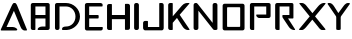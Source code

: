 SplineFontDB: 3.0
FontName: Caliver
FullName: Caliver
FamilyName: Caliver
Weight: Regular
Copyright: Copyright (c) 2020, xypnox,,,
UComments: "2020-1-4: Created with FontForge (http://fontforge.org)"
Version: 001.000
ItalicAngle: 0
UnderlinePosition: -100
UnderlineWidth: 50
Ascent: 800
Descent: 200
InvalidEm: 0
LayerCount: 2
Layer: 0 0 "Back" 1
Layer: 1 0 "Fore" 0
XUID: [1021 443 1037699145 4091618]
StyleMap: 0x0000
FSType: 0
OS2Version: 0
OS2_WeightWidthSlopeOnly: 0
OS2_UseTypoMetrics: 1
CreationTime: 1578157926
ModificationTime: 1578228630
PfmFamily: 17
TTFWeight: 400
TTFWidth: 5
LineGap: 90
VLineGap: 0
OS2TypoAscent: 0
OS2TypoAOffset: 1
OS2TypoDescent: 0
OS2TypoDOffset: 1
OS2TypoLinegap: 90
OS2WinAscent: 0
OS2WinAOffset: 1
OS2WinDescent: 0
OS2WinDOffset: 1
HheadAscent: 0
HheadAOffset: 1
HheadDescent: 0
HheadDOffset: 1
OS2Vendor: 'PfEd'
MarkAttachClasses: 1
DEI: 91125
LangName: 1033
Encoding: Custom
UnicodeInterp: none
NameList: AGL For New Fonts
DisplaySize: -48
AntiAlias: 1
FitToEm: 0
WinInfo: 0 18 14
BeginPrivate: 0
EndPrivate
Grid
-1000 403.166748047 m 0
 2000 403.166748047 l 1024
  Named: "Middle"
-1000 645.416625977 m 0
 2000 645.416625977 l 1024
  Named: "Upper fall"
-1000 153.416625977 m 0
 2000 153.416625977 l 1024
  Named: "Lower fall"
-1000 66 m 0
 2000 66 l 1024
  Named: "Bottom"
-1000 732 m 0
 2000 732 l 1024
  Named: "Top"
EndSplineSet
TeXData: 1 0 0 592445 296222 197481 0 1048576 197481 783286 444596 497025 792723 393216 433062 380633 303038 157286 324010 404750 52429 2506097 1059062 262144
BeginChars: 256 19

StartChar: O
Encoding: 79 79 0
Width: 676
VWidth: 0
Flags: HMW
LayerCount: 2
Fore
SplineSet
207 645 m 2
 179 645 177 643 177 615 c 2
 177 183 l 2
 177 155 179 153 207 153 c 2
 475 153 l 2
 503 153 505 155 505 183 c 2
 505 615 l 2
 505 643 503 645 475 645 c 2
 207 645 l 2
116 732 m 2
 564 732 l 2
 592 732 614 710 614 682 c 2
 614 116 l 2
 614 88 592 66 564 66 c 2
 116 66 l 2
 88 66 66 88 66 116 c 2
 66 682 l 2
 66 710 88 732 116 732 c 2
EndSplineSet
Validated: 1
EndChar

StartChar: P
Encoding: 80 80 1
Width: 653
VWidth: 0
Flags: W
HStem: 66 21G<109 165> 359 87<256.823 481> 645 87<181 481>
VStem: 73 108<74.7723 645> 481 109<446 645>
LayerCount: 2
Fore
SplineSet
123 732 m 2
 131 732 l 2
 133.559401591 732 136.068671526 731.816183925 138.515590358 731.460768023 c 0
 142.964390488 731.811754465 147.782467506 732.000003469 153 732 c 2
 531 732 l 1
 540 732 l 2
 568 732 590 713 590 689 c 0
 590 687.9131464 589.954882784 686.834495931 589.866136172 685.76553466 c 0
 589.954882176 684.523651322 589.999998114 683.267977767 590 682 c 2
 590 409 l 2
 590 381 568 359 540 359 c 2
 531 359 l 2
 530.837035319 359 530.674273884 359.002230727 530.511718866 359.002230727 c 0
 530.34137158 359.002230727 530.170797408 359 530 359 c 2
 301 359 l 2
 273 359 231 399 231 423 c 0
 231 445.153846154 232.704142012 446 254.989076013 446 c 0
 256.846153846 446 258.846153846 446 261 446 c 2
 481 446 l 1
 481 645 l 1
 181 645 l 1
 181 96 l 2
 181 68 179 66 151 66 c 2
 123 66 l 2
 95 66 73 88 73 116 c 2
 73 682 l 2
 73 710 95 732 123 732 c 2
EndSplineSet
Validated: 1
EndChar

StartChar: H
Encoding: 72 72 2
Width: 673
VWidth: 0
Flags: W
HStem: 67 21G<87 157> 345 104<173 499> 711 20G<87 157>
VStem: 51 122<75.7723 345 449 722.228> 499 126<79.7723 345 449 726.228>
LayerCount: 2
Fore
SplineSet
101 731 m 2
 143 731 l 2
 171 731 173 729 173 701 c 2
 173 449 l 1
 499 449 l 1
 499 705 l 2
 499 733 501 735 529 735 c 2
 575 735 l 2
 603 735 625 713 625 685 c 2
 625 121 l 2
 625 93 603 71 575 71 c 2
 529 71 l 2
 501 71 499 73 499 101 c 2
 499 345 l 1
 173 345 l 1
 173 97 l 2
 173 69 171 67 143 67 c 2
 101 67 l 2
 73 67 51 89 51 117 c 2
 51 681 l 2
 51 709 73 731 101 731 c 2
EndSplineSet
Validated: 1
EndChar

StartChar: J
Encoding: 74 74 3
Width: 624
VWidth: 0
Flags: W
HStem: 66 83<174 456> 712 20G<472 532>
VStem: 52 122<149 288.228> 456 112<149 723.228>
LayerCount: 2
Fore
SplineSet
568 124 m 2
 568 92 547 66 522 66 c 2
 516 66 l 1
 484 66 l 1
 124 66 l 1
 102 66 l 2
 78 66 53 92 52 125 c 2
 52 247 l 2
 52 275 74 297 102 297 c 2
 144 297 l 2
 172 297 174 295 174 267 c 2
 174 149 l 1
 456 149 l 1
 456 702 l 2
 456 730 458 732 486 732 c 2
 518 732 l 2
 546 732 568 710 568 682 c 2
 568 124 l 2
EndSplineSet
Validated: 1
EndChar

StartChar: I
Encoding: 73 73 4
Width: 230
VWidth: 0
Flags: W
HStem: 66 21G<89 137> 712 20G<89 137>
VStem: 53 120<74.4375 723.562>
LayerCount: 2
Fore
SplineSet
103 732 m 2
 123 732 l 2
 151 732 173 710 173 682 c 2
 173 116 l 6
 173 88 151 66 123 66 c 2
 103 66 l 2
 75 66 53 88 53 116 c 6
 53 682 l 2
 53 710 75 732 103 732 c 2
EndSplineSet
Validated: 1
EndChar

StartChar: X
Encoding: 88 88 5
Width: 712
VWidth: 0
Flags: W
HStem: 66 21G<57.9459 106.897 595.664 610 644.623 655.687> 712 20G<51.4906 104 638.39 671.268>
LayerCount: 2
Fore
SplineSet
90 732 m 1026,0,-1
90 732 m 1026,1,-1
60 732 m 2,2,-1
 90 732 l 2,3,-1
 118 732 161.159179688 731.624023438 226 645.416992188 c 1,6,-1
 361.021508259 481.720665191 l 1,7,-1
 499 645.416992188 l 2,8,-1
 571.805664062 731.79296875 626.780273438 732 650 732 c 2,11,-1
 663 732 l 2,12,-1
 679.536001694 732 690.182089061 731.706615588 690.182089061 724.205924571 c 0,15,-1
 690.182089061 718.5522846 684.133643553 708.803900734 670 692 c 2,18,-1
 426.433197955 402.41734912 l 1,19,-1
 680 95 l 2,20,-1
 685.109463328 88.206809007 687.295644747 83.0029635406 687.295644747 79.017042297 c 0,23,-1
 687.295644747 66.5230933637 665.815944078 65.995510772 645.557268394 65.995510772 c 0,26,-1
 643.688516462 65.995510772 641.830154295 66 640 66 c 2,29,-1
 610 66 l 2,30,-1
 609.541011602 65.999992774 l 0,31,-1
 581.787054893 65.999992774 562.314374226 66.238570488 497 153.416992188 c 1,34,-1
 358.597453811 321.765739587 l 1,35,-1
 217 153.416992188 l 2,36,-1
 143.69921875 66.267578125 116.793945312 66 97 66 c 2,39,-1
 65 66 l 2,40,-1
 50.8918076758 66 24.533542212 66.0570295521 24.533542212 77.8580646437 c 0,43,-1
 24.533542212 80.788321587 26.1586719274 84.4426600298 30 89 c 2,46,-1
 293.223042804 401.28523188 l 1,47,-1
 46 702 l 2,48,-1
 37.3466211679 713.549966604 33.3273750196 720.65475874 33.3273750196 725.024547997 c 0,51,-1
 33.3273750196 731.796881613 42.9812196988 732 60 732 c 2,2,-1
EndSplineSet
Validated: 1
EndChar

StartChar: Y
Encoding: 89 89 6
Width: 604
VWidth: 0
Flags: W
HStem: 66 21G<292 332> 712 20G<63 94 542 571>
VStem: 256 112<68.1094 421.828>
LayerCount: 2
Fore
SplineSet
248 408 m 2
 44 703 l 1
 42 709 41 714 41 718 c 0
 41 731 52 732 74 732 c 2
 80 732 l 2
 108 732 149 731 205 645 c 2
 309 484 l 1
 429 645 l 2
 493 732 528 732 556 732 c 2
 562 732 l 2
 580 732 599 730 599 718 c 0
 599 714 597 709 592 703 c 2
 378 408 l 2
 369 391 368 390 368 367 c 2
 368 96 l 2
 368 68 346 66 318 66 c 2
 306 66 l 2
 278 66 256 68 256 96 c 2
 256 367 l 2
 256 391 256 393 248 408 c 2
EndSplineSet
Validated: 1
EndChar

StartChar: N
Encoding: 78 78 7
Width: 716
VWidth: 0
Flags: W
HStem: 66 21G<101 149 592 624.5> 712 20G<101 144 577 625>
VStem: 65 120<74.4375 543> 541 120<242 723.562>
LayerCount: 2
Fore
SplineSet
604 66 m 0
 580 66 565 68 554 82 c 2
 185 543 l 1
 185 116 l 2
 185 88 163 66 135 66 c 2
 115 66 l 2
 87 66 65 88 65 116 c 2
 65 682 l 2
 65 710 87 732 115 732 c 2
 124 732 l 1
 132 732 l 1
 134 732 l 2
 154 732 176 699 219 645 c 2
 541 242 l 1
 541 682 l 2
 541 710 563 732 591 732 c 2
 611 732 l 2
 639 732 661 710 661 682 c 2
 661 96 l 2
 661 71 637 67 612 66 c 1
 612 66 608 66 604 66 c 0
EndSplineSet
Validated: 1
EndChar

StartChar: space
Encoding: 32 32 8
Width: 565
VWidth: 0
Flags: W
LayerCount: 2
Fore
Validated: 1
EndChar

StartChar: K
Encoding: 75 75 9
Width: 636
VWidth: 0
Flags: W
HStem: 66 21G<91 153 540.89 555.778> 712 20G<91 153 526 566.657>
VStem: 55 114<74.7745 243.689 403.688 723.222>
LayerCount: 2
Fore
SplineSet
105 732 m 2
 139 732 l 2
 167 732 169 729.987304688 169 702 c 2
 169 460 l 1
 169 440 l 1
 169 403.687731186 l 1
 396 664.583007812 l 2
 454.181640625 731.452148438 509 732 543 732 c 2
 556 732 l 2
 577.314576395 732 587.626672912 731.992011604 587.626672912 726.342327349 c 0
 587.626672912 721.919655593 581.307386624 714.039734264 569 700 c 2
 342.36508669 441.46017171 l 1
 566 116 l 2
 581.997807644 92.7182013547 589.100032477 80.2697829391 589.100032477 73.6174653887 c 0
 589.100032477 66.3485181001 580.62011724 66 566 66 c 2
 558 66 l 2
 557.133221126 66 556.238549605 65.9986402276 555.316795876 65.9986402276 c 0
 526.46266882 65.9986402276 471.070422937 67.3310944682 414 153.416992188 c 2
 274.424639627 363.955292778 l 1
 169 243.689320388 l 1
 169 96 l 2
 169 68.0048828125 167 66 139 66 c 2
 105 66 l 2
 77 66 55 88 55 116 c 2
 55 682 l 2
 55 710 77 732 105 732 c 2
EndSplineSet
Validated: 1
EndChar

StartChar: E
Encoding: 69 69 10
Width: 572
VWidth: 0
Flags: W
HStem: 66 87<180 511.851> 358 87.0105<180 416.815> 645.417 87<180 508.71>
VStem: 73 107<153 358 445.01 645.417>
LayerCount: 2
Fore
SplineSet
180 645.416992188 m 1
 180 445.010483814 l 1
 389 445.166992188 l 2
 417 445.166992188 417 436.166992188 417 412.166992188 c 2
 417 392 l 2
 417 368 417 358 389 358 c 2
 180 358 l 1
 180 153 l 1
 489 153 l 2
 491.153846154 153 493.153846154 153.00591716 495.010923987 153.00591716 c 0
 517.295857988 153.00591716 519 152.153846154 519 130 c 2
 519 110 l 2
 519 86 497 66 469 66 c 2
 148 66 l 1
 143 66 l 1
 123 66 l 2
 95 66 73 88 73 116 c 2
 73 682 l 2
 73 710 95 732 123 732 c 2
 128.882706626 732 l 2
 131.203398839 732.274979229 133.579276321 732.416992188 136 732.416992188 c 2
 465 732.416992188 l 2
 493 732.416992188 515 714 515 690 c 2
 515 658 l 2
 515 645.783707469 504.897369265 645.415476712 488.278035527 645.415476712 c 0
 487.211861321 645.415476712 486.118867222 645.416992188 485 645.416992188 c 2
 180 645.416992188 l 1
EndSplineSet
Validated: 1
EndChar

StartChar: B
Encoding: 66 66 11
Width: 607
VWidth: 0
Flags: W
HStem: 66 87<276.397 437> 353 87<185 437> 645 87<185 437>
VStem: 70 115<74.7723 353 440 645> 437 106<153 353 440 645>
LayerCount: 2
Fore
SplineSet
185 645 m 1
 185 440 l 1
 437 440 l 1
 437 645 l 1
 185 645 l 1
130 732 m 1
 135 732 l 1
 493 732 l 2
 521 732 543 713 543 689 c 2
 543 672 l 1
 543 669 l 1
 543 299 l 1
 543 293 l 1
 543 116 l 2
 543 88 521 66 493 66 c 2
 489 66 l 1
 487 66 l 1
 272 66 l 2
 244 66 242 66 242 90 c 0
 242 114 292 153 352 153 c 2
 437 153 l 1
 437 293 l 1
 437 299 l 1
 437 353 l 1
 185 353 l 1
 185 96 l 2
 185 68 183 66 155 66 c 2
 120 66 l 2
 92 66 70 88 70 116 c 2
 70 682 l 2
 70 710 92 732 120 732 c 2
 130 732 l 1
EndSplineSet
Validated: 1
EndChar

StartChar: Axx
Encoding: 65 0 12
Width: 699
VWidth: 0
Flags: W
HStem: 66 87.417<163.07 366.987> 712 20G<347.237 358>
LayerCount: 2
Fore
SplineSet
365 732 m 2
 389 732 403.656294164 731.797809433 440 645.416992188 c 2
 647 153.416992188 l 2
 665.964740336 108.340909663 676.243879718 86.5036204314 676.243879718 75.9266827121 c 0
 676.243879718 66.2634410538 667.66397348 65.9991146734 649.28895132 65.9991146734 c 0
 648.22552019 65.9991146734 647.129281602 66 646 66 c 2
 627 66 l 1
 626.787784613 65.999999122 l 2
 600.743641852 65.999999122 553.667972194 66.1184937628 516 153.416992188 c 2
 347.708957368 543.44645964 l 1
 163.069721936 153.211803386 l 1
 204.321872033 153.314937425 254.391292257 153.416992188 291 153.416992188 c 0
 348 153.416992188 382 124 412 94 c 0
 420 86 425 66 409 66 c 2
 88 66 l 2
 86.9083184822 66 85.8257576419 66.0304022586 84.7532657745 66.0902572248 c 0
 80.3416903373 66.0163995241 75.449608792 66.0000012772 70 66 c 2
 50 66 l 2
 28.8336143183 66 18.2529213754 66.1369096156 18.2529213754 77.3926556322 c 0
 18.2529213754 88.4714422944 28.5035368063 110.32219981 49 153.416992188 c 2
 283 645.416992188 l 2
 323.975680702 731.571210627 337.087763331 732.000043357 357.385497545 732.000043357 c 2
 358 732 l 1
 362 732 l 1
 365 732 l 2
EndSplineSet
Validated: 1
EndChar

StartChar: R
Encoding: 82 82 13
Width: 613
VWidth: 0
Flags: W
HStem: 66 21G<90 149 520.585 534.46> 352 87<376.677 410> 429.417 9.58301<303.629 311.009> 645 87<165 410> 721 11<421 440>
VStem: 54 111<74.7723 645> 410 101<439 645>
LayerCount: 2
Fore
SplineSet
113 732 m 1x8e
 115 732 l 1
 461 732 l 2
 497 732 511 717 511 689 c 2
 511 669 l 2
 511 666.692176476 510.981506773 664.606271677 510.923177408 662.720945754 c 0
 510.97412178 662.145832186 511 661 511 661 c 1
 511 382 l 2
 511 354 509 352 481 352 c 2
 460 352 l 1
 376.676911135 352 l 1xce
 542 98 l 2
 550.248843737 85.3267800542 553.604550455 77.6687261448 553.604550455 73.0428266074 c 0
 553.604550455 66.3055344224 546.486478587 66 537 66 c 2
 534.459960938 66 l 2
 533.946394498 65.9999883383 l 0
 507.224597401 65.9999883383 447.200288933 66.2795684995 389 153.416992188 c 2
 241 375 l 2
 240.854416921 375.233756403 240.728836456 375.472687058 240.622693133 375.716585056 c 0
 237.022940736 381.812496398 235 388.722344455 235 396 c 1
 235 416 l 2
 235 438.153846154 236.704142012 439.00591716 258.989076013 439.00591716 c 0
 260.846153846 439.00591716 262.846153846 439 265 439 c 2xa6
 410 439 l 1
 410 645 l 1
 165 645 l 1xd6
 165 96 l 2
 165 68 163 66 135 66 c 2
 104 66 l 2
 76 66 54 88 54 116 c 2
 54 682 l 2
 54 710 76 732 104 732 c 2
 113 732 l 1x8e
426.724628611 720.621640387 m 0
 430.325671195 720.928245409 434.696429805 721 440 721 c 1
 421 721 l 2
 422.779145677 721 424.695564591 720.87080166 426.724628611 720.621640387 c 0
310.025447342 428.933008926 m 0
 310.66504397 429.249823223 311.008789062 429.416992188 311.008789062 429.416992188 c 1
 303.62890625 429.416992188 l 2xa6
 305.791043455 429.416992188 307.904762349 429.288750079 310.025447342 428.933008926 c 0
EndSplineSet
Validated: 1
EndChar

StartChar: D
Encoding: 68 68 14
Width: 748
VWidth: 0
Flags: W
HStem: 66 87<269.873 444.647> 645 87<188 444.371>
VStem: 75 113<74.4375 645> 587 113<295.558 497.934>
LayerCount: 2
Fore
SplineSet
352 153.416992188 m 1
 488 153.416992188 587 261 587 397 c 0
 587 533 488 645.416992188 352 645.416992188 c 1
 352 645.70456044 l 2
 349.086777912 645.241949944 346.079681448 645 343 645 c 2
 188 645 l 1
 188 116 l 2
 188 88 166 66 138 66 c 2
 125 66 l 2
 97 66 75 88 75 116 c 2
 75 679 l 1
 75 682 l 2
 75 710 97 732 125 732 c 2
 138 732 l 1
 343 732 l 2
 346.079681448 732 349.086777912 731.770147553 352 731.329070877 c 2
 352 732 l 1
 536 732 700 582 700 398 c 0
 700 220.804857602 547.906089548 76.9961833518 372.325224716 66.6016090966 c 0
 369.623144263 66.2061166167 366.842489512 66.000000626 364 66 c 2
 352 66 l 1
 282 66 l 2
 254 66 252 66 252 90 c 2
 252 100 l 2
 252 124 284 153 342 153 c 2
 352 153 l 1
 352 153.416992188 l 1
EndSplineSet
Validated: 1
EndChar

StartChar: E
Encoding: 69 69 15
Width: 572
VWidth: 0
Flags: W
HStem: 66 87<180 511.851> 358 87.0105<180 416.815> 645.417 87<180 508.71>
VStem: 73 107<153 358 445.01 645.417>
LayerCount: 2
Fore
SplineSet
180 645.416992188 m 1
 180 445.010483814 l 1
 389 445.166992188 l 2
 417 445.166992188 417 436.166992188 417 412.166992188 c 2
 417 392 l 2
 417 368 417 358 389 358 c 2
 180 358 l 1
 180 153 l 1
 489 153 l 2
 491.153846154 153 493.153846154 153.00591716 495.010923987 153.00591716 c 0
 517.295857988 153.00591716 519 152.153846154 519 130 c 2
 519 110 l 2
 519 86 497 66 469 66 c 2
 148 66 l 1
 143 66 l 1
 123 66 l 2
 95 66 73 88 73 116 c 2
 73 682 l 2
 73 710 95 732 123 732 c 2
 128.88270663 732 l 2
 131.203398841 732.274979229 133.579276322 732.416992188 136 732.416992188 c 2
 465 732.416992188 l 2
 493 732.416992188 515 714 515 690 c 2
 515 658 l 2
 515 645.783707469 504.897369264 645.415476711 488.278035524 645.415476711 c 0
 487.211861319 645.415476711 486.118867221 645.416992188 485 645.416992188 c 2
 180 645.416992188 l 1
EndSplineSet
Validated: 1
EndChar

StartChar: B
Encoding: 66 66 16
Width: 607
VWidth: 0
Flags: W
HStem: 66 87<276.397 437> 353 87<185 437> 645 87<185 437>
VStem: 70 115<74.7723 353 440 645> 437 106<153 353 440 645>
LayerCount: 2
Fore
SplineSet
185 645 m 1
 185 440 l 1
 437 440 l 1
 437 645 l 1
 185 645 l 1
130 732 m 1
 135 732 l 1
 493 732 l 2
 521 732 543 713 543 689 c 2
 543 672 l 1
 543 669 l 1
 543 299 l 1
 543 293 l 1
 543 116 l 2
 543 88 521 66 493 66 c 2
 489 66 l 1
 487 66 l 1
 272 66 l 2
 244 66 242 66 242 90 c 0
 242 114 292 153 352 153 c 2
 437 153 l 1
 437 293 l 1
 437 299 l 1
 437 353 l 1
 185 353 l 1
 185 96 l 2
 185 68 183 66 155 66 c 2
 120 66 l 2
 92 66 70 88 70 116 c 2
 70 682 l 2
 70 710 92 732 120 732 c 2
 130 732 l 1
EndSplineSet
Validated: 1
EndChar

StartChar: A
Encoding: 65 65 17
Width: 699
VWidth: 0
Flags: W
HStem: 66 87<163 391.619> 712 20G<347 377>
LayerCount: 2
Fore
SplineSet
388 66 m 0
 272 66 88 66 88 66 c 2
 87 66 86 66 85 66 c 0
 80 66 75 66 70 66 c 2
 50 66 l 2
 29 66 18 66 18 77 c 0
 18 88 29 110 49 153 c 2
 283 645 l 2
 324 732 337 732 357 732 c 2
 365 732 l 2
 389 732 404 732 440 645 c 2
 647 153 l 2
 666 108 676 87 676 76 c 0
 676 66 646 66 627 66 c 0
 601 66 554 66 516 153 c 2
 348 543 l 1
 163 153 l 1
 210 153 271 153 318 153 c 0
 371.539436639 153 433.559557525 112.010026138 433.559557525 86.3013632448 c 0
 433.559557525 74.5558459755 420.614084482 66 388 66 c 0
EndSplineSet
Validated: 1
EndChar

StartChar: R
Encoding: 82 82 18
Width: 613
VWidth: 0
Flags: W
HStem: 66 21G<90 149 520.585 534.46> 352 87<376.677 410> 429.417 9.58301<303.629 311.009> 645 87<165 410> 721 11<421 440>
VStem: 54 111<74.7723 645> 410 101<439 645>
LayerCount: 2
Fore
SplineSet
113 732 m 1x8e
 115 732 l 1
 461 732 l 2
 497 732 511 717 511 689 c 2
 511 669 l 2
 511 666.692176476 510.981506773 664.606271677 510.923177408 662.720945754 c 0
 510.97412178 662.145832186 511.000003358 661.572081352 511 661 c 2
 511 382 l 2
 511 354 509 352 481 352 c 2
 460 352 l 1
 376.676911135 352 l 1xce
 542 98 l 2
 550.248843737 85.3267800543 553.604550455 77.6687261449 553.604550455 73.0428266074 c 0
 553.604550455 66.3055344224 546.486478587 66 537 66 c 2
 534.459960938 66 l 2
 533.946394498 65.9999883383 l 0
 507.224597401 65.9999883383 447.200288933 66.2795684995 389 153.416992188 c 2
 241 375 l 2
 240.854416921 375.233756403 240.728836456 375.472687058 240.622693133 375.716585055 c 0
 237.022940736 381.812496398 234.999999894 388.722344455 235 396 c 2
 235 416 l 2
 235 438.153846154 236.704142012 439.00591716 258.989076013 439.00591716 c 0
 260.846153846 439.00591716 262.846153846 439 265 439 c 2xa6
 410 439 l 1
 410 645 l 1
 165 645 l 1xd6
 165 96 l 2
 165 68 163 66 135 66 c 2
 104 66 l 2
 76 66 54 88 54 116 c 2
 54 682 l 2
 54 710 76 732 104 732 c 2
 113 732 l 1x8e
426.724628611 720.621640387 m 0
 430.325671195 720.928245409 434.696429805 721.000000145 440 721 c 2
 421 721 l 2
 422.779145677 721 424.695564591 720.87080166 426.724628611 720.621640387 c 0
310.025447343 428.933008925 m 0
 310.66504397 429.249823222 311.008788421 429.416993482 311.008789062 429.416992188 c 2
 303.62890625 429.416992188 l 2xa6
 305.791043455 429.416992188 307.904762349 429.288750078 310.025447343 428.933008925 c 0
EndSplineSet
Validated: 1
EndChar
EndChars
EndSplineFont

